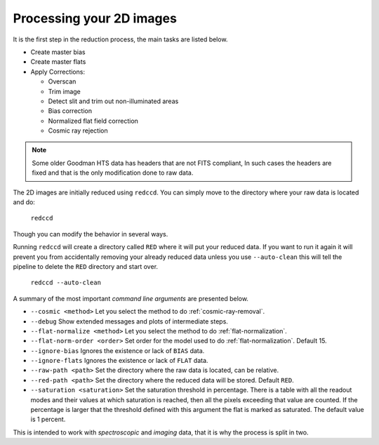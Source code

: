 .. _processing-2d-images:

Processing your 2D images
*************************

It is the first step in
the reduction process, the main tasks are listed below.

- Create master bias
- Create master flats
- Apply Corrections:

  + Overscan
  + Trim image
  + Detect slit and trim out non-illuminated areas
  + Bias correction
  + Normalized flat field correction
  + Cosmic ray rejection

.. note::

  Some older Goodman HTS data has headers that are not FITS compliant,
  In such cases the headers are fixed and that is the only modification done to
  raw data.

The 2D images are initially reduced using ``redccd``. You can simply move to the
directory where your raw data is located and do:

  ``redccd``

Though you can modify the behavior in several ways.

Running ``redccd`` will create a directory called ``RED`` where it will put your
reduced data. If you want to run it again it will prevent you from accidentally
removing your already reduced data unless you use ``--auto-clean`` this will
tell the pipeline to delete the ``RED`` directory and start over.

  ``redccd --auto-clean``

A summary of the most important *command line arguments* are presented below.

- ``--cosmic <method>`` Let you select the method to do :ref:`cosmic-ray-removal`.
- ``--debug`` Show extended messages and plots of intermediate steps.
- ``--flat-normalize <method>`` Let you select the method to do :ref:`flat-normalization`.
- ``--flat-norm-order <order>`` Set order for the model used to do
  :ref:`flat-normalization`. Default 15.
- ``--ignore-bias`` Ignores the existence or lack of ``BIAS`` data.
- ``--ignore-flats`` Ignores the existence or lack of ``FLAT`` data.
- ``--raw-path <path>`` Set the directory where the raw data is located, can be relative.
- ``--red-path <path>`` Set the directory where the reduced data will be stored. Default ``RED``.
- ``--saturation <saturation>`` Set the saturation threshold in percentage. There
  is a table with all the readout modes and their values at which saturation is
  reached, then all the pixels exceeding that value are counted. If the percentage
  is larger that the threshold defined with this argument the flat is marked as
  saturated. The default value is 1 percent.


This is intended to work with *spectroscopic* and *imaging* data, that it is why
the process is split in two.






